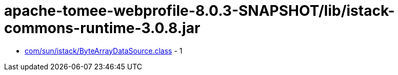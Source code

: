 = apache-tomee-webprofile-8.0.3-SNAPSHOT/lib/istack-commons-runtime-3.0.8.jar

 - link:com/sun/istack/ByteArrayDataSource.adoc[com/sun/istack/ByteArrayDataSource.class] - 1
